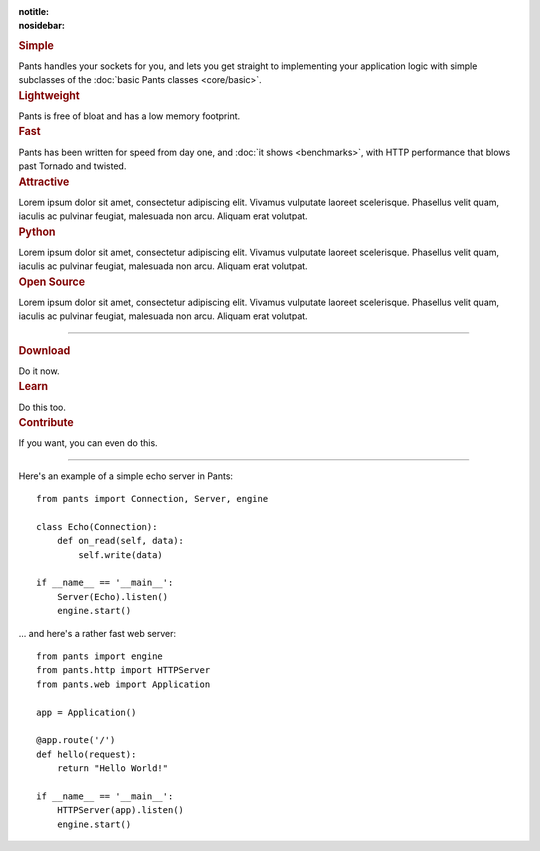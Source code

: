 :notitle:
:nosidebar:

.. container:: row col2

    .. container:: item

        .. rubric:: Simple

        Pants handles your sockets for you, and lets you get straight to
        implementing your application logic with simple subclasses of the
        :doc:`basic Pants classes <core/basic>`.

    .. container:: item

        .. rubric:: Lightweight

        Pants is free of bloat and has a low memory footprint.

    .. container:: item clear

        .. rubric:: Fast

        Pants has been written for speed from day one, and
        :doc:`it shows <benchmarks>`, with HTTP performance that blows past
        Tornado and twisted.

    .. container:: item

        .. rubric:: Attractive

        Lorem ipsum dolor sit amet, consectetur adipiscing elit. Vivamus
        vulputate laoreet scelerisque. Phasellus velit quam, iaculis ac pulvinar
        feugiat, malesuada non arcu. Aliquam erat volutpat.

    .. container:: item clear

        .. rubric:: Python

        Lorem ipsum dolor sit amet, consectetur adipiscing elit. Vivamus
        vulputate laoreet scelerisque. Phasellus velit quam, iaculis ac pulvinar
        feugiat, malesuada non arcu. Aliquam erat volutpat.

    .. container:: item

        .. rubric:: Open Source

        Lorem ipsum dolor sit amet, consectetur adipiscing elit. Vivamus
        vulputate laoreet scelerisque. Phasellus velit quam, iaculis ac pulvinar
        feugiat, malesuada non arcu. Aliquam erat volutpat.


------------


.. container:: row col3

    .. container:: item

        .. rubric:: Download

        Do it now.

    .. container:: item

        .. rubric:: Learn

        Do this too.

    .. container:: item

        .. rubric:: Contribute

        If you want, you can even do this.


------------

.. container:: row col2

    .. container:: item

        Here's an example of a simple echo server in Pants::

            from pants import Connection, Server, engine

            class Echo(Connection):
                def on_read(self, data):
                    self.write(data)

            if __name__ == '__main__':
                Server(Echo).listen()
                engine.start()

    .. container:: item

        ... and here's a rather fast web server::

            from pants import engine
            from pants.http import HTTPServer
            from pants.web import Application

            app = Application()

            @app.route('/')
            def hello(request):
                return "Hello World!"

            if __name__ == '__main__':
                HTTPServer(app).listen()
                engine.start()
